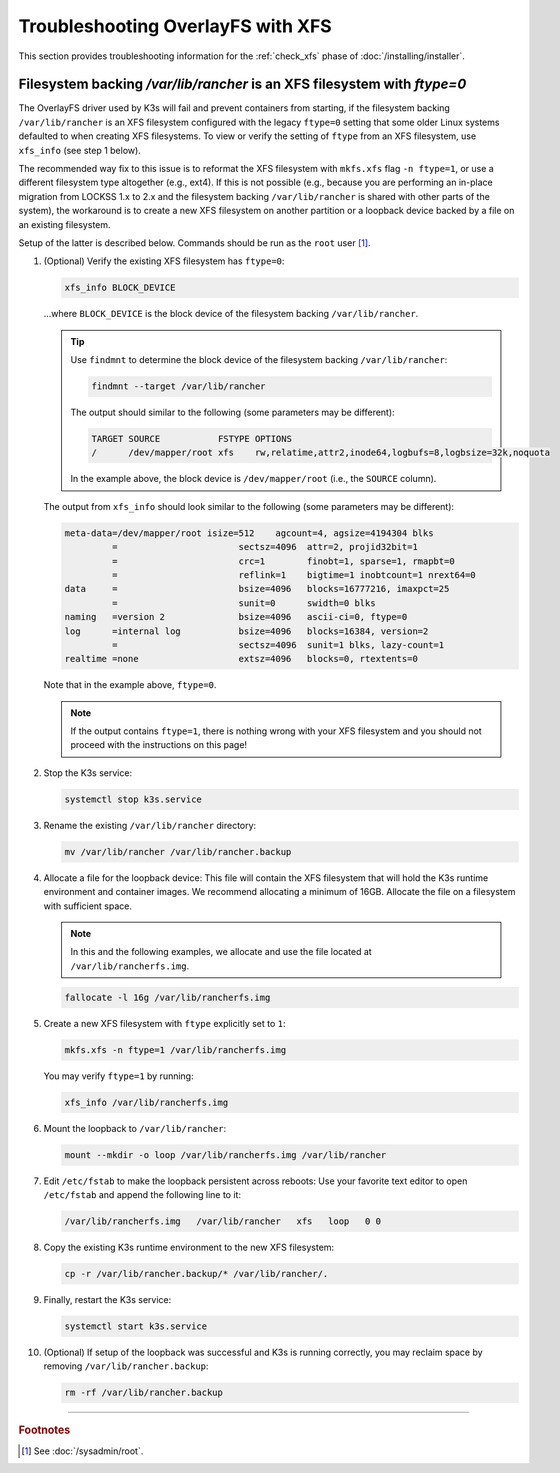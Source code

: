 ==================================
Troubleshooting OverlayFS with XFS
==================================

This section provides troubleshooting information for the :ref:`check_xfs` phase of :doc:`/installing/installer`.

-------------------------------------------------------------------------
Filesystem backing `/var/lib/rancher` is an XFS filesystem with `ftype=0`
-------------------------------------------------------------------------

The OverlayFS driver used by K3s will fail and prevent containers from starting, if the filesystem backing
``/var/lib/rancher`` is an XFS filesystem configured with the legacy ``ftype=0`` setting that some older Linux systems
defaulted to when creating XFS filesystems. To view or verify the setting of ``ftype`` from an XFS filesystem, use
``xfs_info`` (see step 1 below).

The recommended way fix to this issue is to reformat the XFS filesystem with ``mkfs.xfs`` flag ``-n ftype=1``, or use a
different filesystem type altogether (e.g., ext4). If this is not possible (e.g., because you are performing an in-place
migration from LOCKSS 1.x to 2.x and the filesystem backing ``/var/lib/rancher`` is shared with other parts of the
system), the workaround is to create a new XFS filesystem on another partition or a loopback device backed by a file on
an existing filesystem.

Setup of the latter is described below. Commands should be run as the ``root`` user  [#fnroot]_.

1. (Optional) Verify the existing XFS filesystem has ``ftype=0``:

   .. code-block:: shell

      xfs_info BLOCK_DEVICE

   ...where ``BLOCK_DEVICE`` is the block device of the filesystem backing ``/var/lib/rancher``.

   .. tip::

      Use ``findmnt`` to determine the block device of the filesystem backing ``/var/lib/rancher``:

      .. code-block:: shell

         findmnt --target /var/lib/rancher

      The output should similar to the following (some parameters may be different):

      .. code-block:: text

         TARGET SOURCE           FSTYPE OPTIONS
         /      /dev/mapper/root xfs    rw,relatime,attr2,inode64,logbufs=8,logbsize=32k,noquota

      In the example above, the block device is ``/dev/mapper/root`` (i.e., the ``SOURCE`` column).

   The output from ``xfs_info`` should look similar to the following (some parameters may be different):

   .. code-block:: text

      meta-data=/dev/mapper/root isize=512    agcount=4, agsize=4194304 blks
               =                       sectsz=4096  attr=2, projid32bit=1
               =                       crc=1        finobt=1, sparse=1, rmapbt=0
               =                       reflink=1    bigtime=1 inobtcount=1 nrext64=0
      data     =                       bsize=4096   blocks=16777216, imaxpct=25
               =                       sunit=0      swidth=0 blks
      naming   =version 2              bsize=4096   ascii-ci=0, ftype=0
      log      =internal log           bsize=4096   blocks=16384, version=2
               =                       sectsz=4096  sunit=1 blks, lazy-count=1
      realtime =none                   extsz=4096   blocks=0, rtextents=0

   Note that in the example above, ``ftype=0``.

   .. note::

      If the output contains ``ftype=1``, there is nothing wrong with your XFS filesystem and you should not proceed
      with the instructions on this page!

2. Stop the K3s service:

   .. code-block::

      systemctl stop k3s.service

3. Rename the existing ``/var/lib/rancher`` directory:

   .. code-block:: shell

      mv /var/lib/rancher /var/lib/rancher.backup

4. Allocate a file for the loopback device: This file will contain the XFS filesystem that will hold the K3s runtime
   environment and container images. We recommend allocating a minimum of 16GB. Allocate the file on a filesystem with
   sufficient space.

   .. note::

      In this and the following examples, we allocate and use the file located at ``/var/lib/rancherfs.img``.

   .. code-block:: shell

      fallocate -l 16g /var/lib/rancherfs.img

5. Create a new XFS filesystem with ``ftype`` explicitly set to ``1``:

   .. code-block:: shell

      mkfs.xfs -n ftype=1 /var/lib/rancherfs.img

   You may verify ``ftype=1`` by running:

   .. code-block:: shell

      xfs_info /var/lib/rancherfs.img


6. Mount the loopback to ``/var/lib/rancher``:

   .. code-block:: shell

      mount --mkdir -o loop /var/lib/rancherfs.img /var/lib/rancher

7. Edit ``/etc/fstab`` to make the loopback persistent across reboots: Use your favorite text editor to open
   ``/etc/fstab`` and append the following line to it:

   .. code-block:: text

      /var/lib/rancherfs.img   /var/lib/rancher   xfs   loop   0 0

8. Copy the existing K3s runtime environment to the new XFS filesystem:

   .. code-block:: shell

      cp -r /var/lib/rancher.backup/* /var/lib/rancher/.

9. Finally, restart the K3s service:

   .. code-block:: shell

      systemctl start k3s.service

10. (Optional) If setup of the loopback was successful and K3s is running correctly, you may reclaim space by removing
    ``/var/lib/rancher.backup``:

    .. code-block:: shell

       rm -rf /var/lib/rancher.backup

----

.. rubric:: Footnotes

.. [#fnroot]

   See :doc:`/sysadmin/root`.
